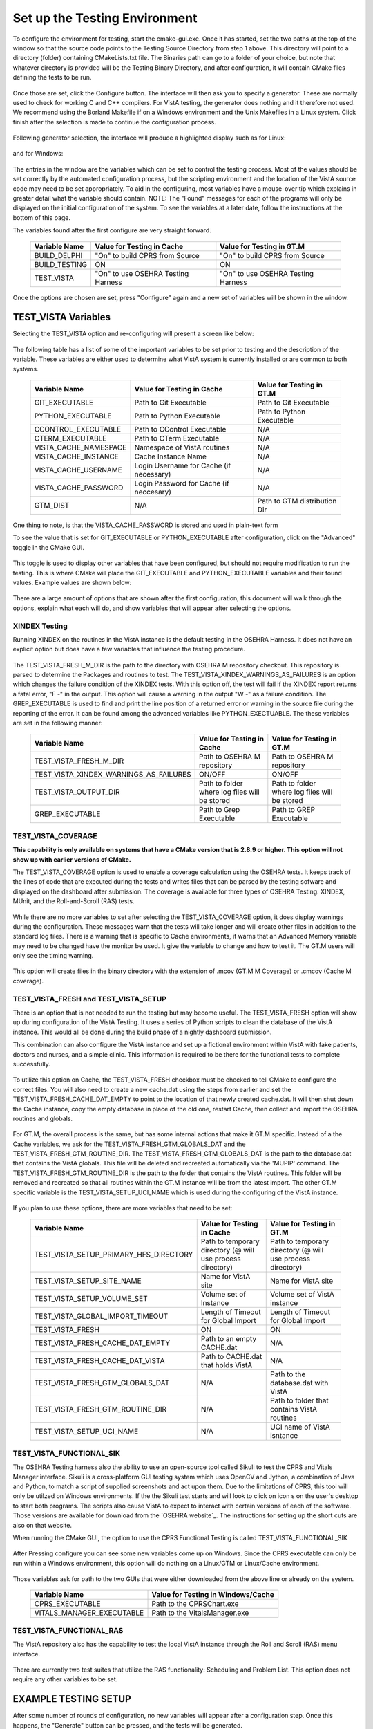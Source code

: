 Set up the Testing Environment
===============================

.. role:: usertype
    :class: usertype

To configure the environment for testing, start the cmake-gui.exe. Once it has started, set the two paths at the top of the window so that the source code points to the Testing Source Directory from step 1 above.
This directory will point to a directory (folder) containing CMakeLists.txt file. The Binaries path can go to a folder of your choice,
but note that whatever directory is provided will be the Testing Binary Directory, and after configuration, it will contain CMake files defining the tests to be run.

.. figure:: http://code.osehra.org/content/named/SHA1/40eae47a-cmakeGUIHighlights.png
   :align: center
   :alt:  Initial cmake-gui page.

Once those are set, click the Configure button. The interface will then ask you to specify a generator. These are normally used to check for working C and C++ compilers.
For VistA testing, the generator does nothing and it therefore not used. We recommend using the Borland Makefile if on a Windows environment and the Unix Makefiles in a Linux system. Click finish after the selection is made to continue the configuration process.

.. figure:: http://code.osehra.org/content/named/SHA1/24c3b506-cmakeGUIWinGeneratorSelection.png
   :align: center
   :alt:  Generator selection.

Following generator selection, the interface will produce a highlighted display such as for Linux:


.. figure:: http://code.osehra.org/content/named/SHA1/7433a9bf-cmakeGUILinuxPostConfig.png
   :align: center
   :alt:  Linux interface after generator selection is complete.

and for Windows:

.. figure:: http://code.osehra.org/content/named/SHA1/f943a02c-cmakeGUIWinPostConfig.png
   :align: center
   :alt:  Windows interface after generator selection is complete.

The entries in the window are the variables which can be set to control the testing process. Most of the values should be set correctly by the automated configuration process, but the
scripting environment and the location of the VistA source code may need to be set appropriately. To aid in the configuring, most variables have a mouse-over tip which explains in greater
detail what the variable should contain.  NOTE: The "Found" messages for each of the programs will only be displayed on the initial configuration of the system.  To see the variables at a
later date, follow the instructions at the bottom of this page.

The variables found after the first configure are very straight forward.

     =====================   ======================================  ======================================
      Variable Name               Value for Testing in Cache              Value for Testing in GT.M
     =====================   ======================================  ======================================
       BUILD_DELPHI            \"On\" to build CPRS from Source       \"On\" to build CPRS from Source
       BUILD_TESTING                            ON                                   ON
       TEST_VISTA             \"On\" to use OSEHRA Testing Harness   \"On\" to use OSEHRA Testing Harness
     =====================   ======================================  ======================================

Once the options are chosen are set, press \"Configure\" again and a new set of variables will be shown in the window.

TEST_VISTA Variables
--------------------


Selecting the TEST_VISTA option and re-configuring will present a screen like below:


.. figure:: http://code.osehra.org/content/named/SHA1/2e0050ac-cmakeGUITestVistAConfig.png
   :align: center
   :alt:  After turning the TEST_VISTA option on, and reconfiguring


The following table has a list of some of the important variables to be set prior to testing and the description of the variable.  These variables are either used to determine what VistA system is currently installed or are common to both systems.


     ========================   ===================================  ==================================
         Variable Name              Value for Testing in Cache            Value for Testing in GT.M
     ========================   ===================================  ==================================
      GIT_EXECUTABLE              Path to Git Executable                Path to Git Executable
      PYTHON_EXECUTABLE           Path to Python Executable             Path to Python Executable
      CCONTROL_EXECUTABLE         Path to CControl Executable                      N/A
      CTERM_EXECUTABLE            Path to CTerm Executable                         N/A
      VISTA_CACHE_NAMESPACE       Namespace of VistA routines                      N/A
      VISTA_CACHE_INSTANCE        Cache Instance Name                              N/A
      VISTA_CACHE_USERNAME        Login Username for Cache                         N/A
                                  (if necessary)
      VISTA_CACHE_PASSWORD        Login Password for Cache                         N/A
                                  (if neccesary)
      GTM_DIST                             N/A                        Path to GTM distribution Dir
     ========================   ===================================  ==================================

One thing to note, is that the VISTA_CACHE_PASSWORD is stored and used in plain-text form

To see the value that is set for GIT_EXECUTABLE or PYTHON_EXECUTABLE after configuration, click on the \"Advanced\" toggle in the CMake GUI.


.. figure:: http://code.osehra.org/content/named/SHA1/99c54e3d-cmakeGUIAdvancedHighlight.png
    :align: center
    :alt:  CMake GUI with the Advance toggle labeled

This toggle is used to display other variables that have been configured, but should not require modification to run the testing.  This is where CMake will place
the GIT_EXECUTABLE and PYTHON_EXECUTABLE variables and their found values.  Example values are shown below:

.. figure:: http://code.osehra.org/content/named/SHA1/4e86850b-cmakeGUIAdvancedGitHighlight.png
    :align: center
    :alt: Advanced variables with GIT_EXECUTABLE highlighted

.. figure:: http://code.osehra.org/content/named/SHA1/7617227f-cmakeGUIAdvancedPythonHighlight.png
    :align: center
    :alt: Advanced Variables with PYTHON_EXECUTABLE highlighted


There are a large amount of options that are shown after the first configuration, this document will walk through the options, explain what each will do, and show variables that will appear
after selecting the options.

XINDEX Testing
``````````````

Running XINDEX on the routines in the VistA instance is the default testing in the OSEHRA Harness.  It does not have an explicit option but does have a few variables that influence
the testing procedure.

.. figure:: http://code.osehra.org/content/named/SHA1/27b575fd-cmakeGUIXINDEXHighlights.png
   :align: center
   :alt:  Highlighted variables that change the XINDEX testing.

The TEST_VISTA_FRESH_M_DIR is the path to the directory with OSEHRA M repository checkout.  This repository is parsed to determine the Packages and routines to test.
The TEST_VISTA_XINDEX_WARNINGS_AS_FAILURES is an option which changes the failure condition of the XINDEX tests.  With this option off, the test will fail if the XINDEX report
returns a fatal error, "F -" in the output.  This option will cause a warning in the output "W -" as a failure condition.  The GREP_EXECUTABLE is used to find and print
the line position of a returned error or warning in the source file during the reporting of the error. It can be found among the advanced variables like PYTHON_EXECTUABLE.
The these variables are set in the following manner:

     =======================================   ===================================  ======================================
      Variable Name                                 Value for Testing in Cache          Value for Testing in GT.M
     =======================================   ===================================  ======================================
     TEST_VISTA_FRESH_M_DIR                      Path to OSEHRA M repository           Path to OSEHRA M repository
     TEST_VISTA_XINDEX_WARNINGS_AS_FAILURES               ON/OFF                                  ON/OFF
     TEST_VISTA_OUTPUT_DIR                       Path to folder where log files        Path to folder where log files
                                                 will be stored                        will be stored
     GREP_EXECUTABLE                             Path to Grep Executable               Path to GREP Executable
     =======================================   ===================================  ======================================



TEST_VISTA_COVERAGE
```````````````````

**This capability is only available on systems that have a CMake version that is 2.8.9 or higher.  This option will not show up with earlier versions of CMake.**

The TEST_VISTA_COVERAGE option is used to enable a coverage calculation using the OSEHRA tests.  It keeps track of the lines of code that are executed during the tests and writes files
that can be parsed by the testing sofware and displayed on the dashboard after submission.  The coverage is available for three types of OSEHRA Testing: XINDEX, MUnit, and the
Roll-and-Scroll (RAS) tests.


.. figure:: http://code.osehra.org/content/named/SHA1/50006d42-cmakeGUICoverageHighlight.png
   :align: center
   :alt:  Highlighting the TEST_VISTA_COVERAGE option.

While there are no more variables to set after selecting the TEST_VISTA_COVERAGE option, it does display warnings during the configuration.  These messages warn that the tests will take longer
and will create other files in addition to the standard log files.  There is a warning that is specific to Cache environments, it warns that an Advanced Memory variable may need to be changed
have the monitor be used.  It give the variable to change and how to test it.  The GT.M users will only see the timing warning.

.. figure:: http://code.osehra.org/content/named/SHA1/f12fcd48-cmakeGUICoverageWarnings.png
   :align: center
   :alt:  After selecting the TEST_VISTA_COVERAGE options, warnings are displayed in the output with the Cache specific warning.

This option will create files in the binary directory with the extension of .mcov (GT.M M Coverage) or .cmcov (Cache M coverage).




TEST_VISTA_FRESH and TEST_VISTA_SETUP
``````````````````````````````````````

There is an option that is not needed to run the testing but may become useful. The TEST_VISTA_FRESH option will show up during configuration of the VistA Testing.  It uses a series of
Python scripts to clean the database of the VistA instance.   This would all be done during the build phase of a nightly dashboard submission.

This combination can also configure the VistA instance and set up a fictional environment within VistA with fake patients, doctors and nurses, and a simple clinic.
This information is required to be there for the functional tests to complete successfully.

.. figure:: http://code.osehra.org/content/named/SHA1/819c659c-cmakeGUIFreshHighlight.png
   :align: center
   :alt:  The CMake-GUI with the TEST_VISTA_FRESH option highlighted.


To utilize this option on Cache, the TEST_VISTA_FRESH checkbox must be checked to tell CMake to configure the correct files. You will also need to create a new cache.dat using the steps
from earlier and set the TEST_VISTA_FRESH_CACHE_DAT_EMPTY to point to the location of that newly created cache.dat.  It will then shut down the Cache instance,
copy the empty database in place of the old one, restart Cache, then collect and import the OSEHRA routines and globals.


.. figure:: http://code.osehra.org/content/named/SHA1/40410f24-cmakeGUIFreshWinConfigure.png
   :align: center
   :alt: The CMake-GUI on Windows/Cache after configuration.

For GT.M, the overall process is the same, but has some internal actions that make it GT.M specific.  Instead of a the Cache variables, we ask for the TEST_VISTA_FRESH_GTM_GLOBALS_DAT and
the TEST_VISTA_FRESH_GTM_ROUTINE_DIR.  The TEST_VISTA_FRESH_GTM_GLOBALS_DAT is the path to the database.dat that contains the VistA globals.  This file will be deleted and recreated
automatically via the 'MUPIP' command.  The  TEST_VISTA_FRESH_GTM_ROUTINE_DIR is the path to the folder that contains the VistA routines.  This folder will be removed and recreated so that all routines within the GT.M instance will be from the latest import.  The other GT.M specific variable is the TEST_VISTA_SETUP_UCI_NAME which is used during the configuring of the VistA instance.

.. figure:: http://code.osehra.org/content/named/SHA1/93943892-cmakeGUIFreshLinuxConfigure.png
   :align: center
   :alt: The CMake-GUI on Linux/GTM after configuration.


If you plan to use these options, there are more variables that need to be set:

     ========================================   ==========================================   =======================================
         Variable Name                             Value for Testing in Cache                    Value for Testing in GT.M
     ========================================   ==========================================   =======================================
      TEST_VISTA_SETUP_PRIMARY_HFS_DIRECTORY       Path to temporary directory                 Path to temporary directory
                                                   (@ will use process directory)              (@ will use process directory)
      TEST_VISTA_SETUP_SITE_NAME                   Name for VistA site                         Name for VistA site
      TEST_VISTA_SETUP_VOLUME_SET                  Volume set of Instance                      Volume set of VistA instance
      TEST_VISTA_GLOBAL_IMPORT_TIMEOUT             Length of Timeout for Global Import         Length of Timeout for Global Import
      TEST_VISTA_FRESH                                         ON                                        ON
      TEST_VISTA_FRESH_CACHE_DAT_EMPTY             Path to an empty CACHE.dat                            N/A
      TEST_VISTA_FRESH_CACHE_DAT_VISTA           Path to CACHE.dat that holds VistA                      N/A
      TEST_VISTA_FRESH_GTM_GLOBALS_DAT                          N/A                           Path to the database.dat with VistA
      TEST_VISTA_FRESH_GTM_ROUTINE_DIR                          N/A                           Path to folder that contains VistA
                                                                                              routines
      TEST_VISTA_SETUP_UCI_NAME                                 N/A                           UCI name of VistA isntance
     ========================================   ==========================================   =======================================


TEST_VISTA_FUNCTIONAL_SIK
`````````````````````````

The OSEHRA Testing harness also the ability to use an open-source tool called Sikuli to test the CPRS and Vitals Manager interface.  Sikuli is a cross-platform GUI testing system which uses
OpenCV and Jython, a combination of Java and Python, to match a script of supplied screenshots and act upon them.  Due to the limitations of CPRS, this tool will only be utilzed on Windows
environments.  If the
the Sikuli test starts and will look to click on icon s on the user's desktop to start both programs.  The scripts also cause VistA to expect to interact with certain versions of each of
the software.  Those versions are available for download from the `OSEHRA website`_.  The instructions for setting up the short cuts are also on that website.

When running the CMake GUI, the option to use the CPRS Functional Testing is called TEST_VISTA_FUNCTIONAL_SIK

.. figure:: http://code.osehra.org/content/named/SHA1/eda76241-cmakeGUIFunctionalSIK.png
    :align: center
    :alt: Showing the TEST_VISTA_FUNCTIONAL_SIK option in the CMake-GUI

After Pressing configure you can see some new variables come up on Windows. Since the CPRS executable can only be run within a Windows environment, this option will do nothing on a Linux/GTM
or Linux/Cache environment.

.. figure:: http://code.osehra.org/content/named/SHA1/231d5fdd-cmakeGUIFunctionalSIKConfigure.png
    :align: center
    :alt: Showing the variables needed for the TEST_VISTA_FUNCTIONAL_SIK.


Those variables ask for path to the two GUIs that were either downloaded from the above line or already on the system.

     =======================================   ========================================
      Variable Name                              Value for Testing in Windows/Cache
     =======================================   ========================================
      CPRS_EXECUTABLE                           Path to the CPRSChart.exe
      VITALS_MANAGER_EXECUTABLE                 Path to the VitalsManager.exe
     =======================================   ========================================


TEST_VISTA_FUNCTIONAL_RAS
`````````````````````````

The VistA repository also has the capability to test the local VistA instance through the Roll and Scroll (RAS) menu interface.

.. figure:: http://code.osehra.org/content/named/SHA1/76b362b2-cmakeGUIFunctionalRAS.png
    :align: center
    :alt: Showing the TEST_VISTA_FUNCTIONAL_RAS option in the CMake GUI.

There are currently two test suites that utilize the RAS functionality:  Scheduling and Problem List.  This option does not require any other
variables to be set.


EXAMPLE TESTING SETUP
---------------------

After some number of rounds of configuration, no new variables will appear after a configuration step.  Once this happens, the \"Generate\" button can be pressed,
and the tests will be generated.

The following figure is an example of a fully configured testing environment, ready for the \"Generate\" step.

.. figure:: http://code.osehra.org/content/named/SHA1/3690a391-cmakeGUIFullEnvironment.png
    :align: center
    :alt: A fully configured instance of the OSEHRA harness.

The \"Generate\" will only add a single line to the output window saying

.. parsed-literal::

   Generating done.

This lets you know that the tests are ready to be run from the command line.
